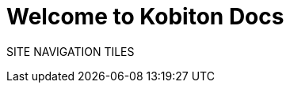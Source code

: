 = Welcome to Kobiton Docs
:navtitle: Welcome to Kobiton Docs
:description: Discover Kobiton's comprehensive mobile app testing documentation. Access how-to guides and stay updated with release notes for manual testing and mobile test automation.

SITE NAVIGATION TILES
